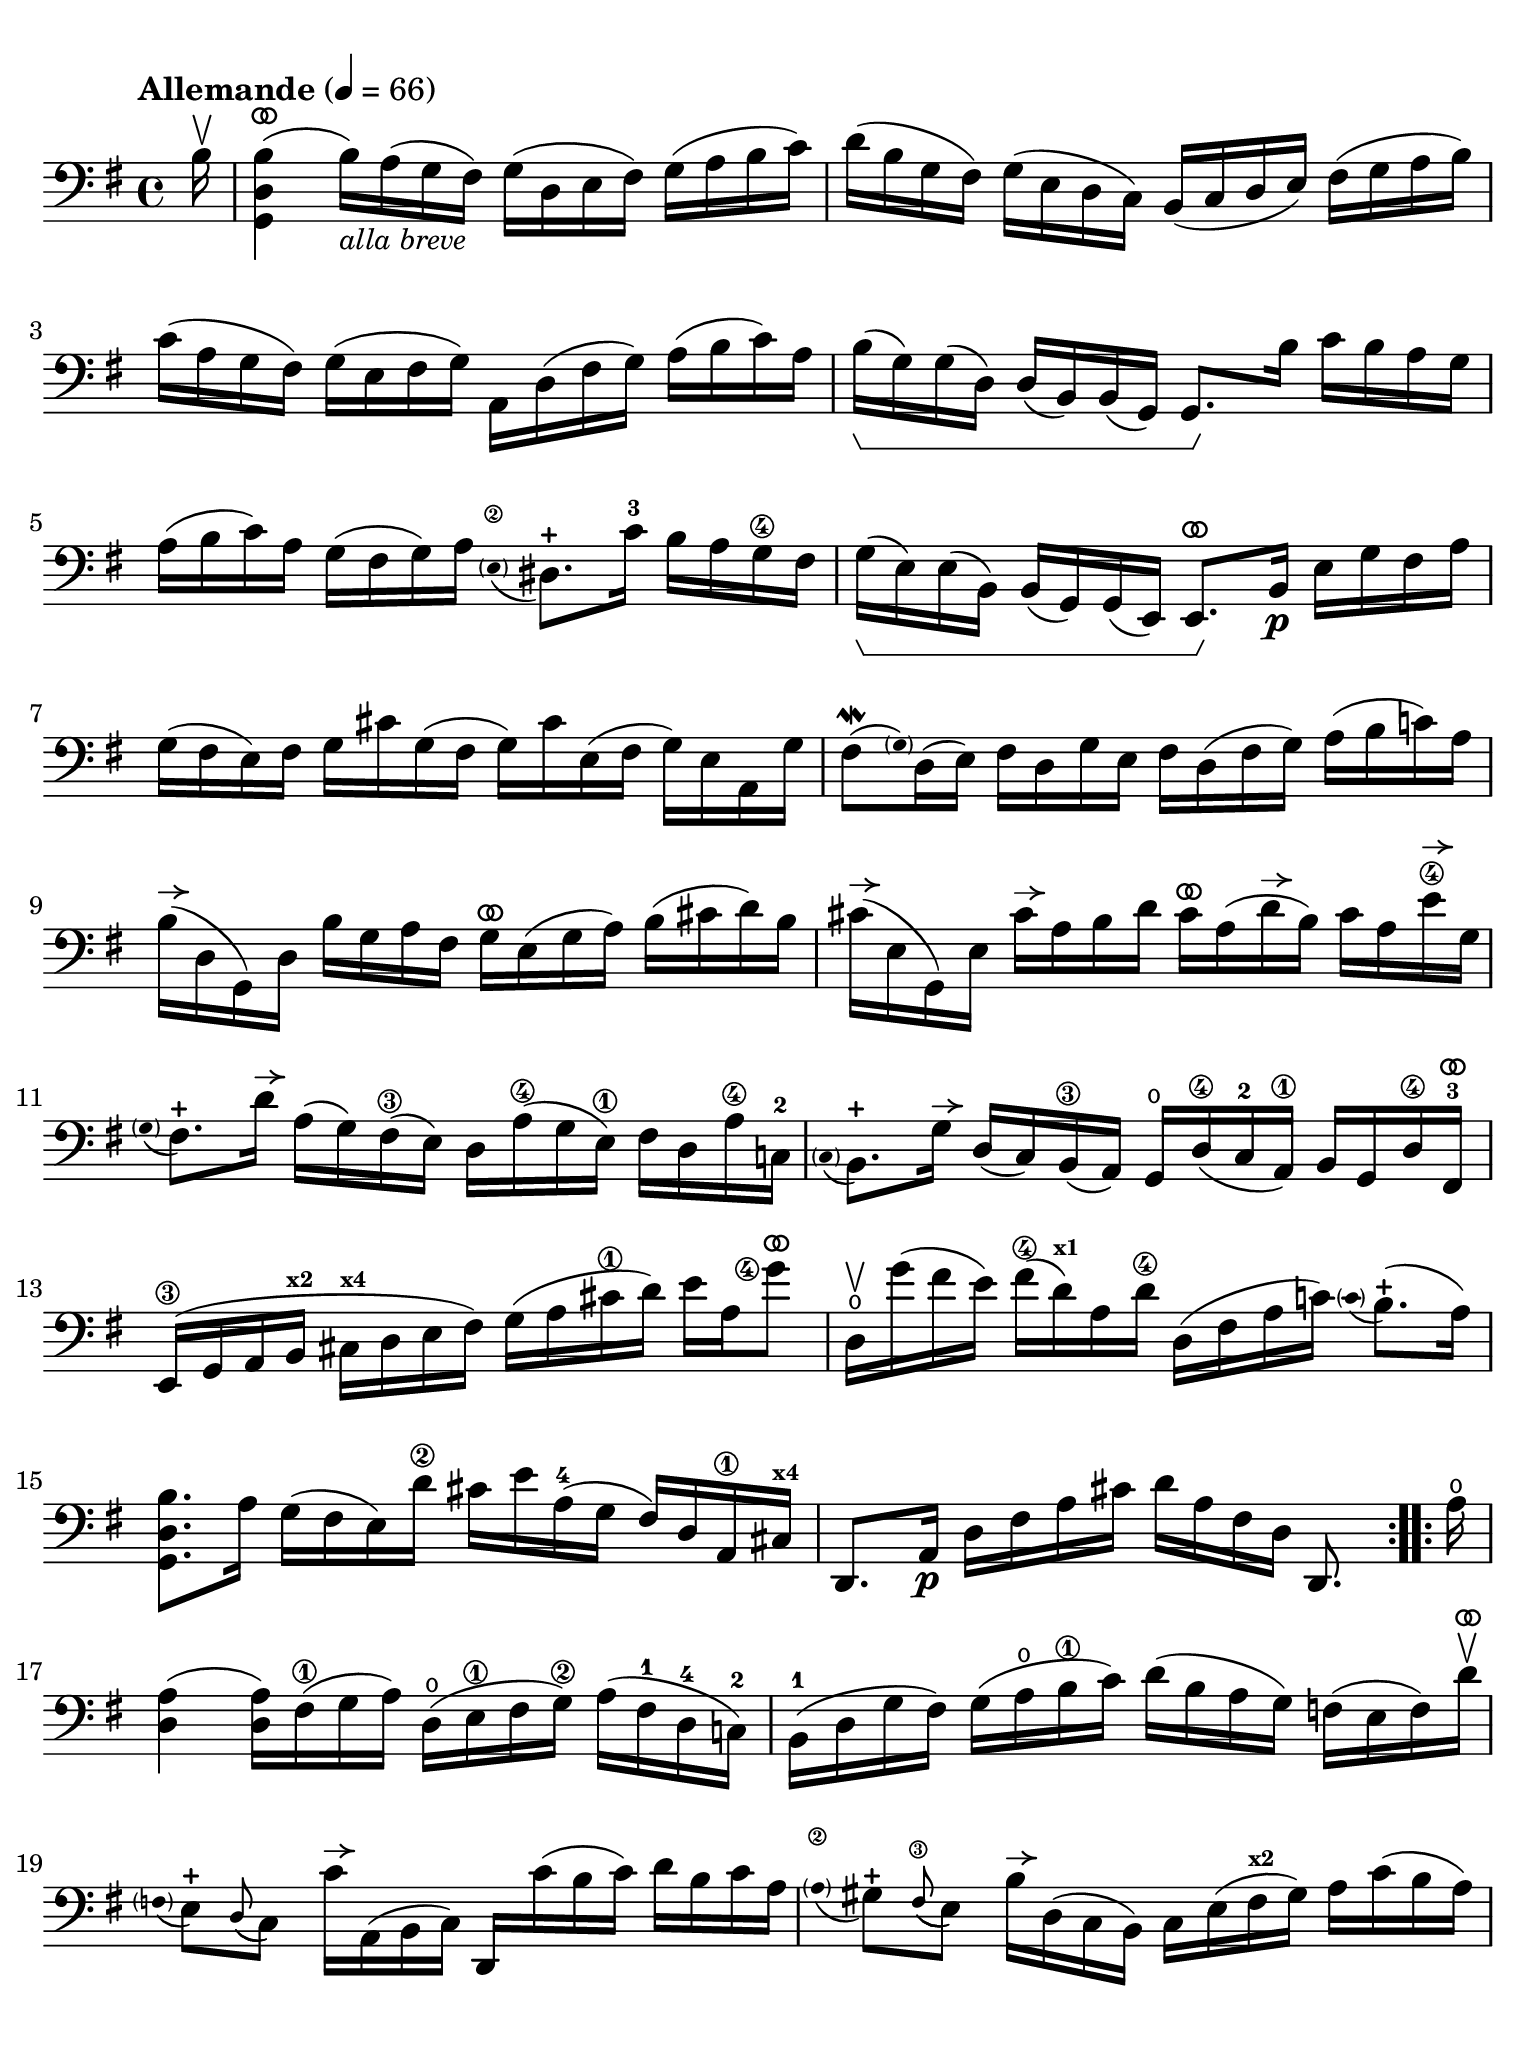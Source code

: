 #(set-global-staff-size 21)

\version "2.24.0"

\header {
  tagline  = ""
}

\language "italiano"

% iPad Pro 12.9

\paper {
  paper-width  = 195\mm
  paper-height = 260\mm
  indent = #0
  page-count = #2
  line-width = #184
  print-page-number = ##f
  ragged-last-bottom = ##t
  ragged-bottom = ##f
%  ragged-last = ##t
}

% function parentheAll allows for accidental symbol to be included in parentheses
%
parentheAll = #(define-music-function (note) (ly:music?)
#{
  \once \override Parentheses.font-size = #-1
  \once \override Parentheses.stencil = #(lambda (grob)
       (let* ((acc (ly:grob-object (ly:grob-parent grob Y) 'accidental-grob))
              (dot (ly:grob-object (ly:grob-parent grob Y) 'dot)))
         (if (not (null? acc)) (ly:pointer-group-interface::add-grob grob 'elements acc))
         (if (not (null? dot)) (ly:pointer-group-interface::add-grob grob 'elements dot))
         (parentheses-interface::print grob)))
  \parenthesize $note
#})

% \phrasingSlurDashed
% \SlurDashed
% \slurSolid

allongerUne = \markup {
  \center-column {
    \combine
    \draw-line #'(-2 . 0)
    \arrow-head #X #RIGHT ##f
  }
}

ringsps = #"
  0.15 setlinewidth
  0.9 0.6 moveto
  0.4 0.6 0.5 0 361 arc
  stroke
  1.0 0.6 0.5 0 361 arc
  stroke
  "

vibrato = \markup {
  \with-dimensions #'(-0.2 . 1.6) #'(0 . 1.2)
  \postscript #ringsps
}

startModernBarre =
#(define-event-function (fretnum partial)
   (number? number?)
    #{
      \tweak bound-details.left.text
        \markup
          \teeny \concat {
          #(format #f "~@r" fretnum)
          \hspace #.2
          \lower #.3 \small \bold \fontsize #-2 #(number->string partial)
          \hspace #.5
        }
      \tweak font-size -1
      \tweak font-shape #'upright
      \tweak style #'dashed-line
      \tweak dash-fraction #0.3
      \tweak dash-period #1
      \tweak bound-details.left.stencil-align-dir-y #0.35
      \tweak bound-details.left.padding 2.5 % was 0.25
      \tweak bound-details.left.attach-dir -1
      \tweak bound-details.left-broken.text ##f
      \tweak bound-details.left-broken.attach-dir -1
      %% adjust the numeric values to fit your needs:
      \tweak bound-details.left-broken.padding 0.5 %% was 1.5
      \tweak bound-details.right-broken.padding 0
      \tweak bound-details.right.padding 0.25
      \tweak bound-details.right.attach-dir 2
      \tweak bound-details.right-broken.text ##f
      \tweak bound-details.right.text
        \markup
          \with-dimensions #'(0 . 0) #'(-.3 . 0) %% was (0 . -1)
          \draw-line #'(0 . -1)
      \startTextSpan
   #})

stopBarre = \stopTextSpan

% Analysis brackets under the staff

\layout {
  \context {
    \Voice
    \consists "Horizontal_bracket_engraver"
  }
}

\score {
  \new Staff {
    \set fingeringOrientations = #'(left)
    \override Beam.auto-knee-gap = #2
    \override Hairpin.to-barline = ##f
    \override Parentheses.padding = #0.1
    \override Parentheses.font-size = #-1

    \tempo "Allemande" 4 = 66
    \time 4/4
    \key sol \major
    \clef "bass"

    \repeat volta 2 {
    | \partial 16
      si16\upbow
    | <<sol,4 re4 si4(^\vibrato>>
      si16)_\markup{\italic\small "alla breve"} la16( sol16 fad16) sol16( re16 mi16 fad16)
      sol16( la16 si16 do'16)
    | re'16( si16 sol16 fad16) sol16( mi16 re16 do16)
      si,16( do16 re16 mi16) fad16( sol16 la16 si16)
    | do'16( la16 sol16 fad16) sol16( mi16 fad16 sol16)
      la,16 re16( fad16 sol16) la16( si16 do'16) la16
    | si16(\startGroup sol16) sol16( re16) re16( si,16)
      si,16( sol,16) sol,8.\stopGroup si16 do'16 si16 la16 sol16
    | la16( si16 do'16) la16 sol16( fad16 sol16) la16
      \appoggiatura {\hide Stem \parenthesize mi8\2 \undo \hide Stem} red8.-+
      do'16-3 si16 la16 sol16\4 fad16
    | sol16(\startGroup mi16) mi16( si,16)
      si,16( sol,16) sol,16( mi,16) mi,8.^\vibrato\stopGroup
      si,16\p mi16 sol16 fad16 la16
    | sol16( fad16 mi16) fad16 sol16 dod'16 sol16( fad16
      sol16) dod'16 mi16( fad16 sol16) mi16 la,16 sol16
    | fad8\mordent( \grace {\hide Stem \parenthesize sol) \undo \hide Stem}
      re16( mi16) fad16 re16 sol16 mi16 fad16
      re16( fad16 sol16) la16( si16 do'!16) la16
    | si16^\allongerUne( re16 sol,16) re16 si16 sol16 la16 fad16
      sol16^\vibrato mi16( sol16 la16) si16( dod'16 re'16) si16
    | dod'16^\allongerUne( mi16 sol,16) mi16 dod'16^\allongerUne la16 si16 re'16
      dod'16^\vibrato la16( re'16^\allongerUne si16) dod'16 la16 mi'16\4^\allongerUne sol16
    | \appoggiatura {\hide Stem \parenthesize sol8 \undo \hide Stem}
      fad8.-+ re'16^\allongerUne 
      la16( sol16) fad16(\3 mi16) re16
      la16(\4 sol16 mi16)\1 fad16 re16 la16\4 do!16-2
    | \appoggiatura {\hide Stem \parenthesize do8 \undo \hide Stem} si,8.-+
      sol16^\allongerUne re16( do16) si,16(\3 la,16) sol,16\open
      re16(\4 do16-2 la,16)\1 si,16 sol,16 re16\4 fad,16-3^\vibrato
    | mi,16(\3 sol,16 la,16 si,16^\markup{\bold\teeny x2}
      dod16^\markup{\bold\teeny x4} re16 mi16 fad16)
      sol16( la16 dod'16\1 re'16) mi'16 la16 <sol'\finger\markup{\circle 4}>8^\vibrato
    | re16\upbow\open sol'16( fad'16 mi'16) fad'16(\4
      re'16)^\markup{\bold\teeny x1} la16 re'16\4
      re16( fad16 la16 do'!16)
      \appoggiatura {\hide Stem \parenthesize do'8 \undo \hide Stem} si8.-+(
      la16)
    | <<sol,8. re8. si8.>> la16 sol16( fad16 mi16) re'16\2
      dod'16 mi'16 la16(-4 sol16 fad16) re16 la,16\1
      dod16^\markup{\bold\teeny x4}
    | re,8. la,16\p re16 fad16 la16 dod'16 re'16 la16 fad16 re16 re,8.
    }

    \repeat volta 2 {
    | \partial 16
      la16\open
    | \set Score.currentBarNumber = #17
      <<re4 la4(>> <<re16 la16)>> fad16(\1 sol16 la16)
      re16(\open mi16\1 fad16 sol16)\2 la16( fad16-1 re16-4 do!16)-2
    | si,16(-1 re16 sol16 fad16) sol16( la16\open si16\1 do'16)
      re'16( si16 la16 sol16) fa!16( mi16 fa16) re'16\upbow^\vibrato
    | \appoggiatura {\hide Stem \parentheAll fa8 \undo \hide Stem}
      mi8[-+ \appoggiatura re8( do8)] do'16^\allongerUne la,16( si,16 do16) re,16
      do'16( si16 do'16) re'16 si16 do'16 la16
    | \appoggiatura {\hide Stem \parenthesize la8\2 \undo \hide Stem}
      sold8-+ \appoggiatura fad8(\3 mi8) si16^\allongerUne re16( do16 si,16)
      do16 mi16( fad16^\markup{\bold\teeny x2} sold16) la16 do'16( si16 la16)
    | re'8 si,16( do16) re16( mi16 fa16) la,16
      \appoggiatura {\hide Stem \parenthesize la,8\2 \undo \hide Stem}
      sold,8.-+ mi16-2 si16\1 re'16( do'16
      \startModernBarre #1 #1 si16)
    | <<la,8. mi8. do'8.(\stopBarre>> si16) la16( sol16 fa!16 mi16)
      fa16(^\allongerUne re16) sib16(^\markup{\bold\teeny x1} la16) sib16( do'16 re'16) la16
    | sold16(\1 la16 si!16) mi16\1 fa!16 re16( do16 si,16)
      do16( mi16 la16 \startModernBarre #1 #1 si16)
       <<mi8.
         \appoggiatura {\hide Stem \parenthesize do'8 \undo \hide Stem}
         si8.-+(\stopBarre>> 
      la16)
    | <<la,8. mi8. la8.[>> \breathe si16]\3_\markup{\small\italic "tempo comune"} 
      do'16( si16 do'16) sol16\2
      fad!16( sol16 la16) mi16\1 re16 do16 si,16 la,16
    | sol,16 re16( fad16 do'16) si16( la16 sol16 la16)
      si16( do'16 re'16\1 mi'16) re'16( mi'16 fa'16)-4 re'16
    | mi'8-3 \startModernBarre #3 #1 sol8 do16 \stopBarre re'16(\4 do'16 si16)
      la16( si16 do'16 mi'16--)\4 re'8.(-2
      do'16)^\markup{\bold\teeny x1}
    | re'8-2^\vibrato la8-4 si,16-1 do'16(\2 si16 la16)
      sol16( fad16 mi16) sol16 si16 re'16( do'16 si16)
    | do'8^\vibrato sol8 la,16 mi16( fad16 sol16)
      fad16 la16( si16 do'16) re16 do16 si,16 la,16
    | sol,16 re16( fad16 la16) do'16 la16 fad16 re16
      <<sol,8. re8. si8.[>> \breathe re16] mi16 sol16 la16 dod'16
    | re'16^\vibrato la16( fad16 mi16) re16 fa!16 sol16 si16
      do'16^\vibrato sol16( mi16 re16) do16( mi16 la16 do'16)
    | fad!16( la16 do'16\1 mi'16)^\markup{\bold\teeny x4}
      re'8.-2^\vibrato
      do16\4\upbow\startGroup si,16 sol16 la,16( sol,16)
      \startModernBarre #4 #1 re,16( la,16) \stopBarre sol16 fad16
    | sol16\stopGroup sol,16\p si,16 re16 sol16 si16 re'16 fad'16\3
      sol'16 re'16\4 si16 sol16 sol,8
    }
  }
}
